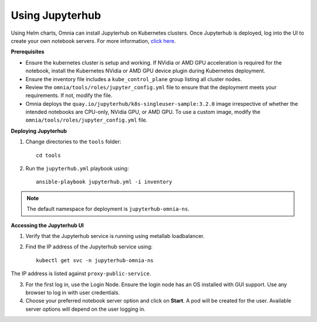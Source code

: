 Using Jupyterhub
-----------------

Using Helm charts, Omnia can install Jupyterhub on Kubernetes clusters. Once Jupyterhub is deployed, log into the UI to create your own notebook servers. For more information, `click here <https://z2jh.jupyter.org/en/stable/jupyterhub/customization.html>`_.

**Prerequisites**

* Ensure the kubernetes cluster is setup and working. If NVidia or AMD GPU acceleration is required for the notebook, install the Kubernetes NVidia or AMD GPU device plugin during Kubernetes deployment.
* Ensure the inventory file includes a ``kube_control_plane`` group listing all cluster nodes.
* Review the ``omnia/tools/roles/jupyter_config.yml`` file to ensure that the deployment meets your requirements. If not, modify the file.
* Omnia deploys the ``quay.io/jupyterhub/k8s-singleuser-sample:3.2.0`` image irrespective of whether the intended notebooks are CPU-only, NVidia GPU, or AMD GPU.  To use a custom image, modify the ``omnia/tools/roles/jupyter_config.yml`` file.


**Deploying Jupyterhub**

1. Change directories to the ``tools`` folder: ::

    cd tools

2. Run the ``jupyterhub.yml`` playbook using: ::

       ansible-playbook jupyterhub.yml -i inventory

.. note:: The default namespace for deployment is ``jupyterhub-omnia-ns``.


**Accessing the Jupyterhub UI**

1. Verify that the Jupyterhub service is running using metallab loadbalancer.
2. Find the IP address of the Jupyterhub service using: ::

        kubectl get svc -n jupyterhub-omnia-ns

The IP address is listed against ``proxy-public-service``.

3. For the first log in, use the Login Node. Ensure the login node has an OS installed with GUI support. Use any browser to log in with user credentials.
4. Choose your preferred notebook server option and click on **Start**. A pod will be created for the user. Available server options will depend on the user logging in.

